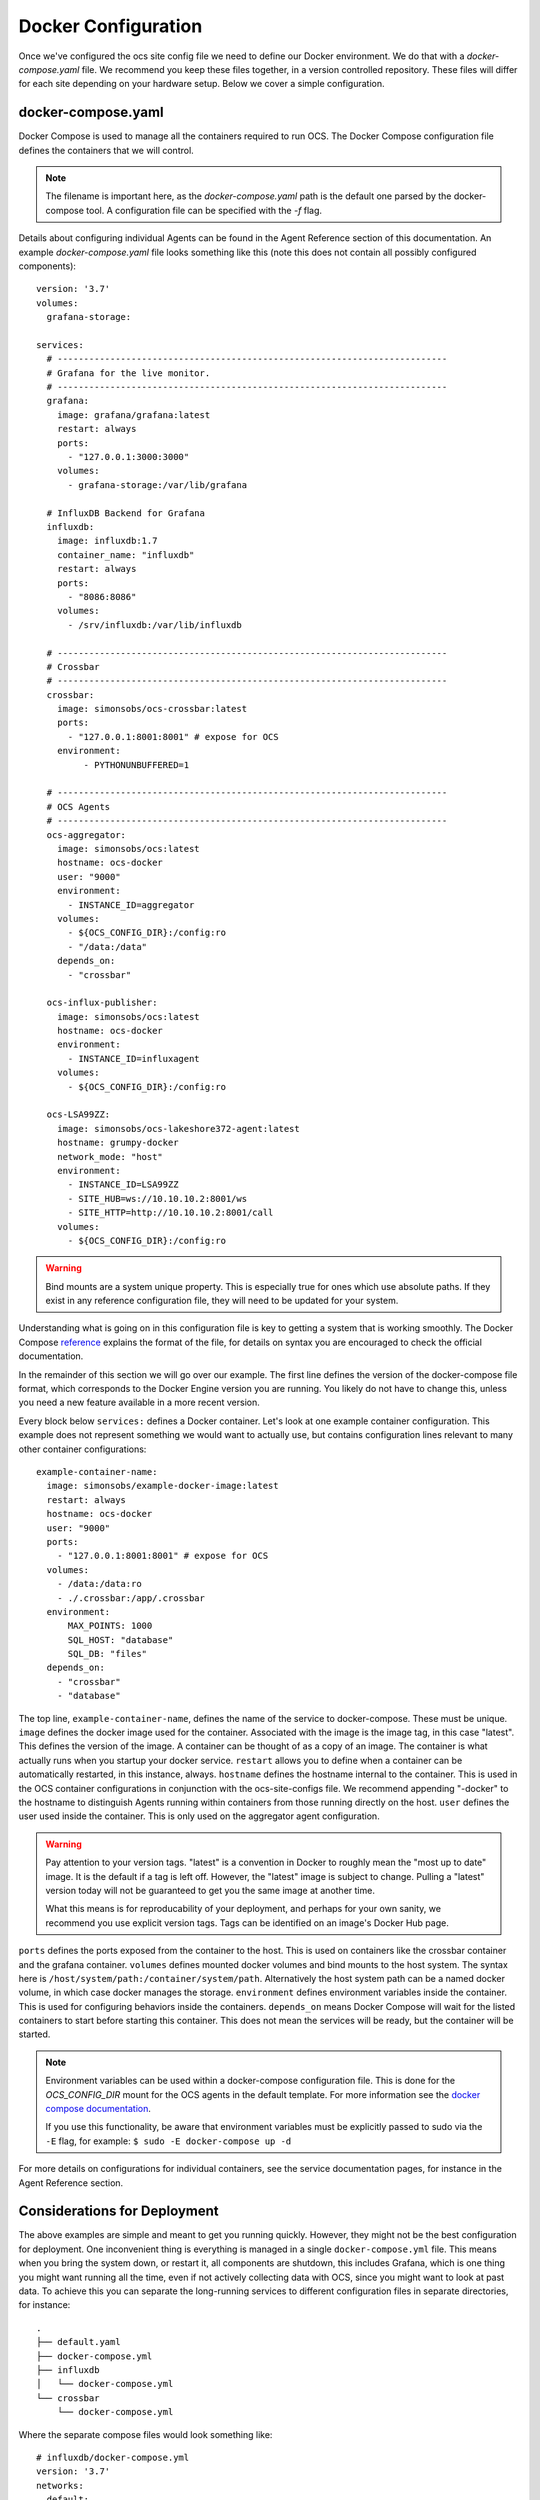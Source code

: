 .. highlight:: rst

Docker Configuration
=====================

Once we've configured the ocs site config file we need to define our Docker
environment. We do that with a `docker-compose.yaml` file. We recommend you
keep these files together, in a version controlled repository. These files will
differ for each site depending on your hardware setup. Below we cover a simple
configuration.

docker-compose.yaml
-------------------

Docker Compose is used to manage all the containers required to run OCS. The
Docker Compose configuration file defines the containers that we will control.

.. note::
    The filename is important here, as the `docker-compose.yaml` path is the
    default one parsed by the docker-compose tool. A configuration file can be
    specified with the `-f` flag.

Details about configuring individual Agents can be found in the Agent Reference
section of this documentation. An example `docker-compose.yaml` file looks
something like this (note this does not contain all possibly configured
components)::

    version: '3.7'
    volumes:
      grafana-storage:

    services:
      # --------------------------------------------------------------------------
      # Grafana for the live monitor.
      # --------------------------------------------------------------------------
      grafana:
        image: grafana/grafana:latest
        restart: always
        ports:
          - "127.0.0.1:3000:3000"
        volumes:
          - grafana-storage:/var/lib/grafana

      # InfluxDB Backend for Grafana
      influxdb:
        image: influxdb:1.7
        container_name: "influxdb"
        restart: always
        ports:
          - "8086:8086"
        volumes:
          - /srv/influxdb:/var/lib/influxdb

      # --------------------------------------------------------------------------
      # Crossbar
      # --------------------------------------------------------------------------
      crossbar:
        image: simonsobs/ocs-crossbar:latest
        ports:
          - "127.0.0.1:8001:8001" # expose for OCS
        environment:
             - PYTHONUNBUFFERED=1

      # --------------------------------------------------------------------------
      # OCS Agents
      # --------------------------------------------------------------------------
      ocs-aggregator:
        image: simonsobs/ocs:latest
        hostname: ocs-docker
        user: "9000"
        environment:
          - INSTANCE_ID=aggregator
        volumes:
          - ${OCS_CONFIG_DIR}:/config:ro
          - "/data:/data"
        depends_on:
          - "crossbar"

      ocs-influx-publisher:
        image: simonsobs/ocs:latest
        hostname: ocs-docker
        environment:
          - INSTANCE_ID=influxagent
        volumes:
          - ${OCS_CONFIG_DIR}:/config:ro

      ocs-LSA99ZZ:
        image: simonsobs/ocs-lakeshore372-agent:latest
        hostname: grumpy-docker
        network_mode: "host"
        environment:
          - INSTANCE_ID=LSA99ZZ
          - SITE_HUB=ws://10.10.10.2:8001/ws
          - SITE_HTTP=http://10.10.10.2:8001/call
        volumes:
          - ${OCS_CONFIG_DIR}:/config:ro


.. warning::

    Bind mounts are a system unique property. This is especially true for ones
    which use absolute paths. If they exist in any reference configuration
    file, they will need to be updated for your system.

Understanding what is going on in this configuration file is key to getting a
system that is working smoothly. The Docker Compose reference_ explains the
format of the file, for details on syntax you are encouraged to check the
official documentation.

In the remainder of this section we will go over our example. The first line
defines the version of the docker-compose file format, which corresponds to the
Docker Engine version you are running. You likely do not have to change this,
unless you need a new feature available in a more recent version.

Every block below ``services:`` defines a Docker container. Let's look at one
example container configuration. This example does not represent something we
would want to actually use, but contains configuration lines relevant to many
other container configurations::

  example-container-name:
    image: simonsobs/example-docker-image:latest
    restart: always
    hostname: ocs-docker
    user: "9000"
    ports:
      - "127.0.0.1:8001:8001" # expose for OCS
    volumes:
      - /data:/data:ro
      - ./.crossbar:/app/.crossbar
    environment:
        MAX_POINTS: 1000
        SQL_HOST: "database"
        SQL_DB: "files"
    depends_on:
      - "crossbar"
      - "database"

The top line, ``example-container-name``, defines the name of the service to
docker-compose. These must be unique. ``image`` defines the docker image used
for the container. Associated with the image is the image tag, in this case
"latest". This defines the version of the image. A container can be thought of
as a copy of an image. The container is what actually runs when you startup
your docker service. ``restart`` allows you to define when a container can be
automatically restarted, in this instance, always. ``hostname`` defines the
hostname internal to the container. This is used in the OCS container
configurations in conjunction with the ocs-site-configs file. We recommend
appending "-docker" to the hostname to distinguish Agents running within
containers from those running directly on the host. ``user`` defines the user
used inside the container. This is only used on the aggregator agent
configuration.

.. warning::
    Pay attention to your version tags. "latest" is a convention in Docker to
    roughly mean the "most up to date" image. It is the default if a tag is
    left off. However, the "latest" image is subject to change. Pulling a "latest"
    version today will not be guaranteed to get you the same image at another time.

    What this means is for reproducability of your deployment, and perhaps for
    your own sanity, we recommend you use explicit version tags. Tags can be
    identified on an image's Docker Hub page.

``ports`` defines the ports exposed from the container to the host. This is
used on containers like the crossbar container and the grafana container.
``volumes`` defines mounted docker volumes and bind mounts to the host system.
The syntax here is ``/host/system/path:/container/system/path``. Alternatively
the host system path can be a named docker volume, in which case docker manages
the storage. ``environment`` defines environment variables inside the
container. This is used for configuring behaviors inside the containers.
``depends_on`` means Docker Compose will wait for the listed containers to
start before starting this container. This does not mean the services will be
ready, but the container will be started.

.. note::
    Environment variables can be used within a docker-compose configuration
    file. This is done for the `OCS_CONFIG_DIR` mount for the OCS agents in the
    default template.  For more information see the `docker compose
    documentation`_.

    If you use this functionality, be aware that environment variables must be
    explicitly passed to sudo via the ``-E`` flag, for example: ``$ sudo -E
    docker-compose up -d``

For more details on configurations for individual containers, see the service
documentation pages, for instance in the Agent Reference section.

.. _reference: https://docs.docker.com/compose/compose-file/compose-file-v2/
.. _`docker compose documentation`: https://docs.docker.com/compose/environment-variables/

Considerations for Deployment
-----------------------------
The above examples are simple and meant to get you running quickly. However,
they might not be the best configuration for deployment. One inconvenient thing
is everything is managed in a single ``docker-compose.yml`` file. This means
when you bring the system down, or restart it, all components are shutdown,
this includes Grafana, which is one thing you might want running all the time,
even if not actively collecting data with OCS, since you might want to look at
past data. To achieve this you can separate the long-running services to
different configuration files in separate directories, for instance::

    .
    ├── default.yaml
    ├── docker-compose.yml
    ├── influxdb
    │   └── docker-compose.yml
    └── crossbar
        └── docker-compose.yml

Where the separate compose files would look something like::

    # influxdb/docker-compose.yml
    version: '3.7'
    networks:
      default:
        external:
          name: ocs-net
    services:
      influxdb:
        image: "influxdb:1.7"
        container_name: "influxdb"
        restart: always
        ports:
          - "8086:8086"
        volumes:
          - /srv/influxdb:/var/lib/influxdb

::

    # crossbar/docker-compose.yml
    version: '3.7'
    networks:
      default:
        external:
          name: ocs-net
    services:
      crossbar:
        image: simonsobs/ocs-crossbar:latest
        restart: always
        ports:
          - "127.0.0.1:8001:8001" # expose for OCS
        environment:
             - PYTHONUNBUFFERED=1

::

    # web/docker-compose.yml
    version: '3.7'
    networks:
      default:
        external:
          name: ocs-net
    volumes:
      grafana-storage:
    services:
      grafana:
        image: grafana/grafana:latest
        restart: always
        ports:
          - "127.0.0.1:3000:3000"
        volumes:
          - grafana-storage:/var/lib/grafana

::

    # docker-compose.yml
    version: '3.7'
    networks:
      default:
        external:
          name: ocs-net
    services:
      ocs-aggregator:
        image: simonsobs/ocs:latest
        hostname: ocs-docker
        user: "9000"
        environment:
          - INSTANCE_ID=aggregator
        volumes:
          - ${OCS_CONFIG_DIR}:/config:ro
          - "/data:/data"
        depends_on:
          - "crossbar"

      ocs-influx-publisher:
        image: simonsobs/ocs:latest
        hostname: ocs-docker
        environment:
          - INSTANCE_ID=influxagent
        volumes:
          - ${OCS_CONFIG_DIR}:/config:ro

      ocs-LSA99ZZ:
        image: simonsobs/ocs-lakeshore372-agent:latest
        hostname: grumpy-docker
        network_mode: "host"
        environment:
          - INSTANCE_ID=LSA99ZZ
          - SITE_HUB=ws://10.10.10.2:8001/ws
          - SITE_HTTP=http://10.10.10.2:8001/call
        volumes:
          - ${OCS_CONFIG_DIR}:/config:ro

Once the separate influxdb, crossbar, and web services are brought up, they
should rarely need to be restarted, and are configured to automatically start
at boot. This allows one to restart or shutdown the OCS Agents completely
separately without worry of bringing down other components of the system.

.. note::
    This uses a Docker network, "ocs-net", which needs to be configured.
    Details can be found in :ref:`multiconfig`.
